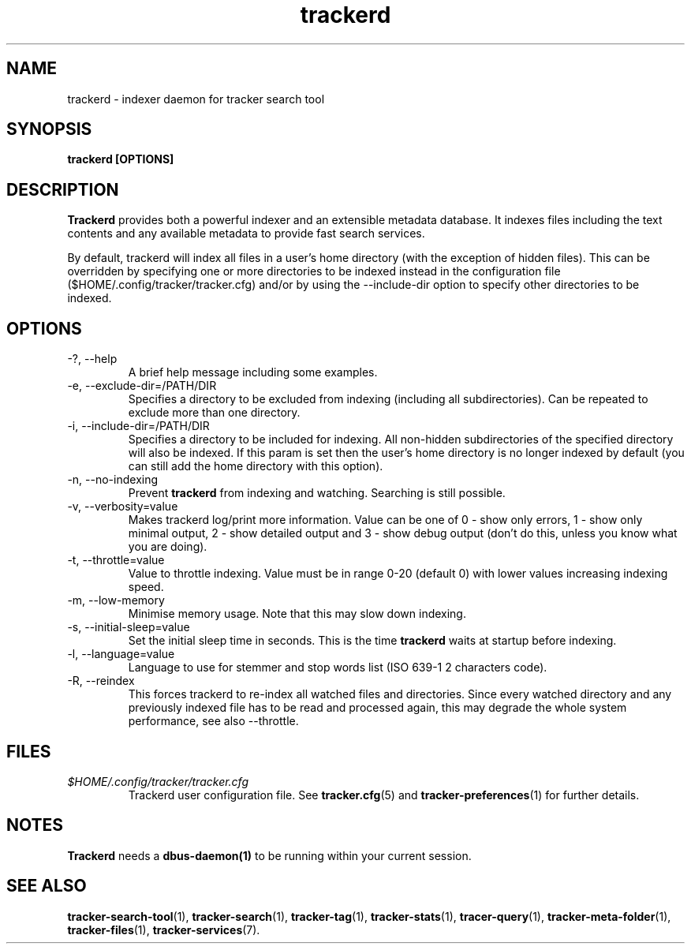 .TH trackerd 1 "July 2007" GNU "User Commands"

.SH NAME
trackerd \- indexer daemon for tracker search tool

.SH SYNOPSIS
.B trackerd [OPTIONS]

.SH DESCRIPTION
.B Trackerd
provides both a powerful indexer and an extensible metadata database. It
indexes files including the text contents and any available metadata to
provide fast search services.
.PP
By default, trackerd will index all files in a user's home directory (with
the exception of hidden files). This can be overridden by specifying
one or more directories to be indexed instead in the configuration file
($HOME/.config/tracker/tracker.cfg) and/or by using the --include-dir
option to specify other directories to be indexed.

.SH OPTIONS
.TP
\-?, --help
A brief help message including some examples.

.TP
\-e, --exclude-dir=/PATH/DIR
Specifies a directory to be excluded from indexing (including all
subdirectories). Can be repeated to exclude more than one directory.

.TP
\-i, --include-dir=/PATH/DIR
Specifies a directory to be included for indexing. All non-hidden
subdirectories of the specified directory will also be indexed. If this
param is set then the user's home directory is no longer indexed by
default (you can still add the home directory with this option).

.TP
\-n, --no-indexing
Prevent
.B trackerd
from indexing and watching. Searching is still
possible.

.TP
\-v, --verbosity=value
Makes trackerd log/print more information. Value can be one of 0 - show
only errors, 1 - show only minimal output, 2 - show detailed output and
3 - show debug output (don't do this, unless you know what you are doing).

.TP
\-t, --throttle=value
Value to throttle indexing. Value must be in range 0-20 (default 0)
with lower values increasing indexing speed.

.TP
\-m, --low-memory
Minimise memory usage. Note that this may slow down indexing.

.TP
\-s, --initial-sleep=value
Set the initial sleep time in seconds. This is the time
.B trackerd
waits at startup before indexing.

.TP
\-l, --language=value
Language to use for stemmer and stop words list (ISO 639-1 2 characters
code).

.TP
\-R, --reindex
This forces trackerd to re-index all watched files and directories.
Since every watched directory and any previously indexed file has to be
read and processed again, this may degrade the whole system performance,
see also --throttle.

.SH FILES
.I $HOME/.config/tracker/tracker.cfg
.RS
Trackerd user configuration file. See
.BR tracker.cfg (5)
and
.BR tracker-preferences (1)
for further details.

.SH NOTES
.B Trackerd
needs a
.BR dbus-daemon(1)
to be running within your current session.

.SH SEE ALSO
.BR tracker-search-tool (1),
.BR tracker-search (1),
.BR tracker-tag (1),
.BR tracker-stats (1),
.BR tracer-query (1),
.BR tracker-meta-folder (1),
.BR tracker-files (1),
.BR tracker-services (7).
